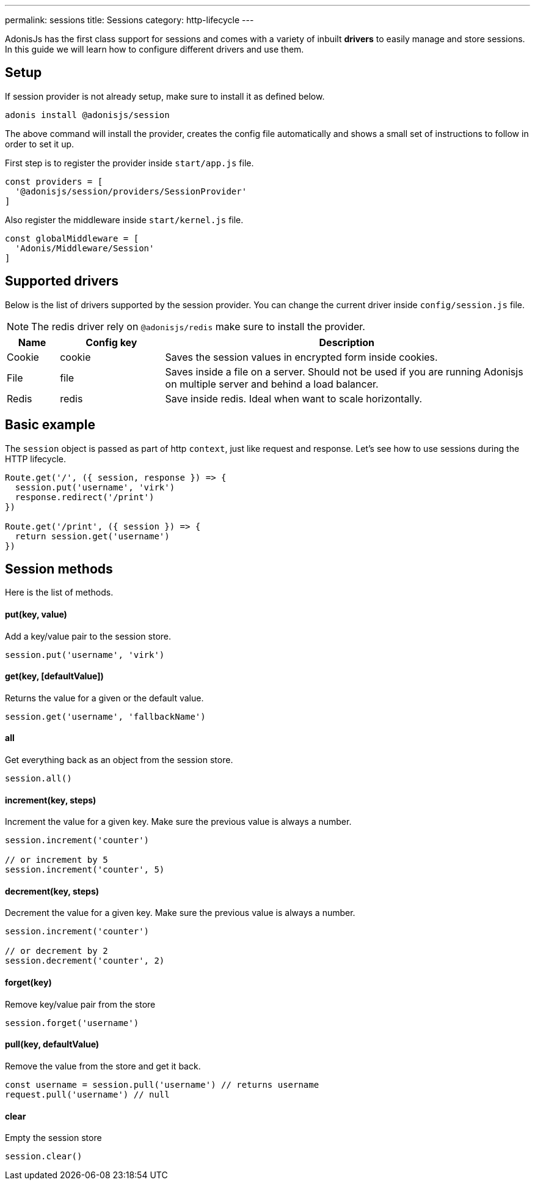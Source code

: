 ---
permalink: sessions
title: Sessions
category: http-lifecycle
---

toc::[]

AdonisJs has the first class support for sessions and comes with a variety of inbuilt *drivers* to easily manage and store sessions. In this guide we will learn how to configure different drivers and use them.

== Setup
If session provider is not already setup, make sure to install it as defined below.

[source, bash]
----
adonis install @adonisjs/session
----

The above command will install the provider, creates the config file automatically and shows a small set of instructions to follow in order to set it up.

First step is to register the provider inside `start/app.js` file.

[source, js]
----
const providers = [
  '@adonisjs/session/providers/SessionProvider'
]
----

Also register the middleware inside `start/kernel.js` file.

[source, js]
----
const globalMiddleware = [
  'Adonis/Middleware/Session'
]
----

== Supported drivers
Below is the list of drivers supported by the session provider. You can change the current driver inside `config/session.js` file.

NOTE: The redis driver rely on `@adonisjs/redis` make sure to install the provider.

[options="header", cols="10, 20, 70"]
|====
| Name | Config key | Description
| Cookie | cookie | Saves the session values in encrypted form inside cookies.
| File | file | Saves inside a file on a server. Should not be used if you are running Adonisjs on multiple server and behind a load balancer.
| Redis | redis | Save inside redis. Ideal when want to scale horizontally.
|====

== Basic example
The `session` object is passed as part of http `context`, just like request and response. Let's see how to use sessions during the HTTP lifecycle.

[source, js]
----
Route.get('/', ({ session, response }) => {
  session.put('username', 'virk')
  response.redirect('/print')
})

Route.get('/print', ({ session }) => {
  return session.get('username')
})
----

== Session methods
Here is the list of methods.

==== put(key, value)
Add a key/value pair to the session store.

[source, js]
----
session.put('username', 'virk')
----

==== get(key, [defaultValue])
Returns the value for a given or the default value.

[source, js]
----
session.get('username', 'fallbackName')
----

==== all
Get everything back as an object from the session store.

[source, js]
----
session.all()
----

==== increment(key, steps)
Increment the value for a given key. Make sure the previous value is always a number.

[source, js]
----
session.increment('counter')

// or increment by 5
session.increment('counter', 5)
----

==== decrement(key, steps)
Decrement the value for a given key. Make sure the previous value is always a number.

[source, js]
----
session.increment('counter')

// or decrement by 2
session.decrement('counter', 2)
----

==== forget(key)
Remove key/value pair from the store
[source, js]
----
session.forget('username')
----

==== pull(key, defaultValue)
Remove the value from the store and get it back.

[source, js]
----
const username = session.pull('username') // returns username
request.pull('username') // null
----

==== clear
Empty the session store

[source, js]
----
session.clear()
----
